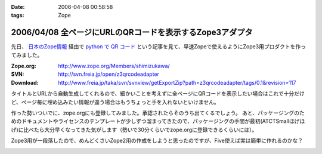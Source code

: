 :date: 2006-04-08 00:58:58
:tags: Zope

=========================================================
2006/04/08 全ページにURLのQRコードを表示するZope3アダプタ
=========================================================

先日、 `日本のZope情報`_ 経由で `python で QR コード`_ という記事を見て、早速Zopeで使えるようにZope3用プロダクトを作ってみました。

:Zope.org: http://www.zope.org/Members/shimizukawa/
:SVN: http://svn.freia.jp/open/z3qrcodeadapter
:Download: http://www.freia.jp/taka/svn/svnview/getExportZip?path=z3qrcodeadapter/tags/0.1&revision=117

タイトルとURLから自動生成してくれるので、細かいことを考えずに全ページにQRコードを表示したい場合はこれで十分だけど、ページ毎に埋め込みたい情報が違う場合はもうちょっと手を入れないといけません。

作った勢いついでに、zope.orgにも登録してみました。承認されたらそのうち出てくるでしょう。
あと、パッケージングのためのドキュメントやライセンスのテンプレートが少しずつ溜まってきたので、パッケージングの手間が最初(ATCTSmallほげほげ)に比べたら大分早くなってきた気がします（勢いで30分くらいでzope.orgに登録できるくらいには）。

Zope3用が一段落したので、めんどくさいZope2用の作成をしようと思ったのですが、Five使えば実は簡単に作れるのかな？

.. _`日本のZope情報`: http://coreblog.org/jp/jzi
.. _`python で QR コード`: http://mooya.ath.cx/CubeDeZope/2006/04/20060404004544

.. :extend type: text/x-rst
.. :extend:



.. :comments:
.. :comment id: 2006-04-08.6380364954
.. :title: Re:全ページにURLのQRコードを表示するZope3アダプタ
.. :author: masaru
.. :date: 2006-04-08 20:27:19
.. :email: 
.. :url: 
.. :body:
.. おお、すばらしい
..


.. image:: z3qrcodeadapter.*
   :width: 33%

